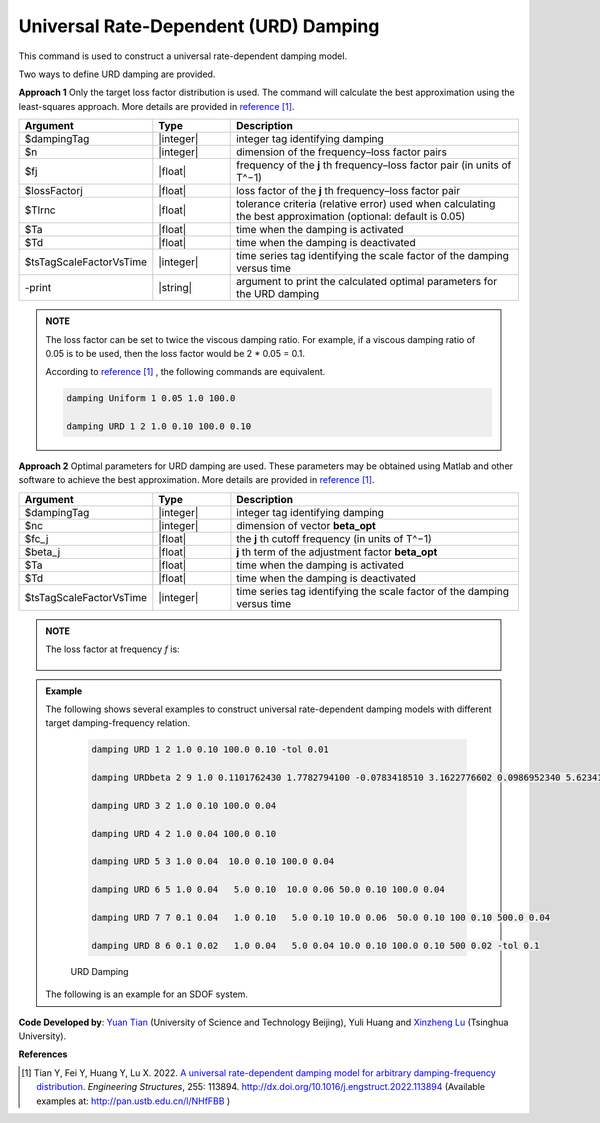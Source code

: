 
.. _URDDamping:

Universal Rate-Dependent (URD) Damping
^^^^^^^^^^^^^^^^^^^^^^^^^^^^^^^^^^^^^^

This command is used to construct a universal rate-dependent damping model.

Two ways to define URD damping are provided.

**Approach 1**  Only the target loss factor distribution is used. The command will calculate the best approximation using the least-squares approach. More details are provided in `reference [1] <http://dx.doi.org/10.1016/j.engstruct.2022.113894>`_.

.. function:: damping URD $dampingTag $n $freq1 $lossFactor1 … $freqn $lossFactorn <-tol $Tlrnc> <-activateTime $Ta> <-deactivateTime $Td> <-fact $tsTagScaleFactorVsTime> <-print>

.. csv-table:: 
   :header: "Argument", "Type", "Description"
   :widths: 10, 10, 40

   $dampingTag, |integer|, integer tag identifying damping
   $n, |integer|, dimension of the frequency–loss factor pairs
   $fj, |float|, frequency of the **j** th frequency–loss factor pair (in units of T^−1)
   $lossFactorj, |float|, loss factor of the **j** th frequency–loss factor pair
   $Tlrnc, |float|, tolerance criteria (relative error) used when calculating the best approximation (optional: default is 0.05)
   $Ta, |float|, time when the damping is activated
   $Td, |float|, time when the damping is deactivated
   $tsTagScaleFactorVsTime, |integer|, time series tag identifying the scale factor of the damping versus time
   -print, |string|, argument to print the calculated optimal parameters for the URD damping
   

.. admonition:: NOTE    

   The loss factor can be set to twice the viscous damping ratio. For example, if a viscous damping ratio of 0.05 is to be used, then the loss factor would be 2 * 0.05 = 0.1.
   
   According to `reference [1] <http://dx.doi.org/10.1016/j.engstruct.2022.113894>`_ , the following commands are equivalent.
   
   .. code-block:: tcl

      damping Uniform 1 0.05 1.0 100.0 

      damping URD 1 2 1.0 0.10 100.0 0.10

	
**Approach 2**  Optimal parameters for URD damping are used. These parameters may be obtained using Matlab and other software to achieve the best approximation. More details are provided in `reference [1] <http://dx.doi.org/10.1016/j.engstruct.2022.113894>`_.

.. function:: damping URDbeta $dampingTag $nc $fc_1 $beta_1 … $fc_nc $beta_nc <-activateTime $Ta> <-deactivateTime $Td> <-fact $tsTagScaleFactorVsTime>

.. csv-table:: 
   :header: "Argument", "Type", "Description"
   :widths: 10, 10, 40

   $dampingTag, |integer|, integer tag identifying damping
   $nc, |integer|, dimension of vector **beta_opt**
   $fc_j, |float|, the **j** th cutoff frequency (in units of T^−1)
   $beta_j, |float|, **j** th term of the adjustment factor **beta_opt**
   $Ta, |float|, time when the damping is activated
   $Td, |float|, time when the damping is deactivated
   $tsTagScaleFactorVsTime, |integer|, time series tag identifying the scale factor of the damping versus time
   
.. admonition:: NOTE    
    
	The loss factor at frequency `f` is:
	
	.. figure:: URDbetaDamping.png
		:align: center
		:width: 300px
		:figclass: align-center	
	


	
.. admonition:: Example 

   The following shows several examples to construct universal rate-dependent damping models with different target damping-frequency relation.

    .. code-block:: tcl

      damping URD 1 2 1.0 0.10 100.0 0.10 -tol 0.01
	  
      damping URDbeta 2 9 1.0 0.1101762430 1.7782794100 -0.0783418510 3.1622776602 0.0986952340 5.6234132519 -0.0505663180 10.0000000000 0.0834771114 17.7827941004 -0.0505663180 31.6227766017 0.0986952340 56.2341325190 -0.0783418510 100.0000000000 0.1101762430
	  
      damping URD 3 2 1.0 0.10 100.0 0.04
	  
      damping URD 4 2 1.0 0.04 100.0 0.10
	  
      damping URD 5 3 1.0 0.04  10.0 0.10 100.0 0.04
	  
      damping URD 6 5 1.0 0.04   5.0 0.10  10.0 0.06 50.0 0.10 100.0 0.04
	  
      damping URD 7 7 0.1 0.04   1.0 0.10   5.0 0.10 10.0 0.06  50.0 0.10 100 0.10 500.0 0.04
	  
      damping URD 8 6 0.1 0.02   1.0 0.04   5.0 0.04 10.0 0.10 100.0 0.10 500 0.02 -tol 0.1
	  	  
    .. figure:: URDdamping.jpg
		:align: center
		:width: 600px
		:figclass: align-center

		URD Damping

		
   The following is an example for an SDOF system.

   .. literalinclude:: URDDamping.tcl
      :language: tcl

**Code Developed by**: `Yuan Tian <https://ytian.pro>`_ (University of Science and Technology Beijing), Yuli Huang and `Xinzheng Lu <http://www.luxinzheng.net/english.htm>`_ (Tsinghua University).

**References**

.. [1] Tian Y, Fei Y, Huang Y, Lu X. 2022. `A universal rate-dependent damping model for arbitrary damping-frequency distribution <https://www.researchgate.net/publication/358212097_A_universal_rate-dependent_damping_model_for_arbitrary_damping-frequency_distribution>`_. `Engineering Structures`, 255: 113894. `http://dx.doi.org/10.1016/j.engstruct.2022.113894 <http://dx.doi.org/10.1016/j.engstruct.2022.113894>`_ (Available examples at: `http://pan.ustb.edu.cn/l/NHfFBB <http://pan.ustb.edu.cn/l/NHfFBB>`_ )

